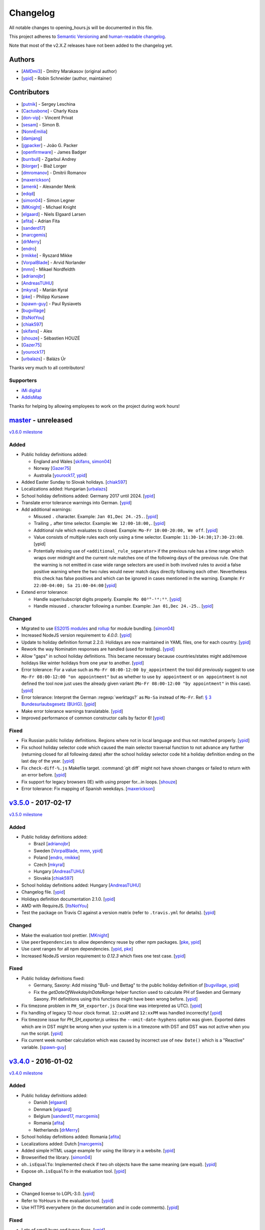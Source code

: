 Changelog
=========

All notable changes to opening_hours.js will be documented in this file.

This project adheres to `Semantic Versioning <http://semver.org/spec/v2.0.0.html>`__
and `human-readable changelog <http://keepachangelog.com/en/0.3.0/>`__.

Note that most of the v2.X.Z releases have not been added to the changelog yet.

Authors
-------

* [AMDmi3_] - Dmitry Marakasov (original author)
* [ypid_] - Robin Schneider (author, maintainer)

.. _AMDmi3: https://github.com/AMDmi3
.. _ypid: https://me.ypid.de/

Contributors
------------

* [putnik_] - Sergey Leschina
* [Cactusbone_] - Charly Koza
* [don-vip_] - Vincent Privat
* [sesam_] - Simon B.
* [NonnEmilia_]
* [damjang_]
* [jgpacker_] - João G. Packer
* [openfirmware_] - James Badger
* [burrbull_] - Zgarbul Andrey
* [blorger_] - Blaž Lorger
* [dmromanov_] - Dmitrii Romanov
* [maxerickson_]
* [amenk_] - Alexander Menk
* [edqd_]
* [simon04_] - Simon Legner
* [MKnight_] - Michael Knight
* [elgaard_] - Niels Elgaard Larsen
* [afita_] - Adrian Fita
* [sanderd17_]
* [marcgemis_]
* [drMerry_]
* [endro_]
* [rmikke_] - Ryszard Mikke
* [VorpalBlade_] - Arvid Norlander
* [mmn_] - Mikael Nordfeldth
* [adrianojbr_]
* [AndreasTUHU_]
* [mkyral_] - Marián Kyral
* [pke_] - Philipp Kursawe
* [spawn-guy_] - Paul Rysiavets
* [bugvillage_]
* [ItsNotYou_]
* [chiak597_]
* [skifans_] - Alex
* [shouze_] - Sébastien HOUZÉ
* [Gazer75_]
* [yourock17_]
* [urbalazs_] - Balázs Úr

Thanks very much to all contributors!

.. _putnik: https://github.com/putnik
.. _Cactusbone: https://github.com/Cactusbone
.. _don-vip: https://github.com/don-vip
.. _sesam: https://github.com/sesam
.. _NonnEmilia: https://github.com/NonnEmilia
.. _damjang: https://github.com/damjang
.. _jgpacker: https://github.com/jgpacker
.. _openfirmware: https://github.com/openfirmware
.. _burrbull: https://github.com/burrbull
.. _blorger: https://github.com/blorger
.. _dmromanov: https://github.com/dmromanov
.. _maxerickson: https://github.com/maxerickson
.. _amenk: https://github.com/amenk
.. _edqd: https://github.com/edqd
.. _simon04: https://github.com/simon04
.. _MKnight: https://github.com/dex2000
.. _elgaard: https://github.com/elgaard
.. _afita: https://github.com/afita
.. _sanderd17: https://github.com/sanderd17
.. _marcgemis: https://github.com/marcgemis
.. _drMerry: https://github.com/drMerry
.. _endro: https://github.com/endro
.. _rmikke: https://github.com/rmikke
.. _VorpalBlade: https://github.com/VorpalBlade
.. _mmn: https://blog.mmn-o.se/
.. _adrianojbr: https://github.com/adrianojbr
.. _AndreasTUHU: https://github.com/AndreasTUHU
.. _mkyral: https://github.com/mkyral
.. _pke: https://github.com/pke
.. _bugvillage: https://github.com/bugvillage
.. _ItsNotYou: https://github.com/ItsNotYou
.. _spawn-guy: https://github.com/spawn-guy
.. _chiak597: https://github.com/chiak597
.. _skifans: https://github.com/skifans
.. _shouze: https://github.com/shouze
.. _Gazer75: https://github.com/Gazer75
.. _yourock17: https://github.com/yourock17
.. _urbalazs: https://github.com/urbalazs

Supporters
~~~~~~~~~~

* `iMi digital`_
* AddisMap_

Thanks for helping by allowing employees to work on the project during work hours!

.. _iMi digital: http://www.imi-digital.de/
.. _AddisMap: https://www.addismap.com/

master_ - unreleased
--------------------

.. _master: https://github.com/opening-hours/opening_hours.js/compare/v3.5.0...master

`v3.6.0 milestone <https://github.com/opening-hours/opening_hours.js/issues?q=milestone%3Av3.6.0+is%3Aclosed>`__

Added
~~~~~

* Public holiday definitions added:

  * England and Wales [skifans_, simon04_]
  * Norway [Gazer75_]
  * Australia [yourock17_, ypid_]

* Added Easter Sunday to Slovak holidays. [chiak597_]
* Localizations added: Hungarian [urbalazs_]

* School holiday definitions added: Germany 2017 until 2024. [ypid_]
* Translate error tolerance warnings into German. [ypid_]
* Add additional warnings:

  * Misused ``.`` character. Example: ``Jan 01,Dec 24.-25.``. [ypid_]
  * Trailing ``,`` after time selector. Example: ``We 12:00-18:00,``. [ypid_]
  * Additional rule which evaluates to closed. Example: ``Mo-Fr 10:00-20:00, We off``. [ypid_]
  * Value consists of multiple rules each only using a time selector. Example: ``11:30-14:30;17:30-23:00``. [ypid]
  * Potentially missing use of ``<additional_rule_separator>`` if the previous
    rule has a time range which wraps over midnight and the current rule
    matches one of the following days of the previous rule.
    One that the warning is not emitted in case wide range selectors are used
    in both involved rules to avoid a false positive warning where the two
    rules would never match days directly following each other.
    Nevertheless this check has false positives and which can be ignored in cases mentioned in the warning.
    Example: ``Fr 22:00-04:00; Sa 21:00-04:00`` [ypid_]

* Extend error tolerance:

  * Handle super/subscript digits properly. Example: ``Mo 00³°-¹⁴:⁰⁹``. [ypid_]
  * Handle misused ``.`` character following a number. Example: ``Jan 01,Dec 24.-25.``. [ypid_]

Changed
~~~~~~~

* Migrated to use `ES2015 modules`_ and rollup_ for module bundling. [simon04_]
* Increased NodeJS version requirement to `4.0.0`. [ypid_]
* Update to holiday definition format 2.2.0. Holidays are now maintained in
  YAML files, one for each country. [ypid_]
* Rework the way Nominatim responses are handled (used for testing). [ypid_]
* Allow "gaps" in school holiday definitions. This became necessary because
  countries/states might add/remove holidays like winter holidays from one year
  to another. [ypid_]

* Error tolerance: For a value such as ``Mo-Fr 08:00-12:00 by_appointment`` the
  tool did previously suggest to use ``Mo-Fr 08:00-12:00 "on appointment"`` but
  as whether to use ``by appointment`` or ``on appointment`` is not defined the
  tool now just uses the already given variant (``Mo-Fr 08:00-12:00 "by
  appointment"`` in this case). [ypid_]

* Error tolerance: Interpret the German :regexp:`werktags?` as ``Mo-Sa`` instead of ``Mo-Fr``.
  Ref: `§ 3 Bundesurlaubsgesetz (BUrlG) <https://www.gesetze-im-internet.de/burlg/__3.html>`_. [ypid_]

* Make error tolerance warnings translatable. [ypid_]

* Improved performance of common constructor calls by factor 6! [ypid_]

.. _ES2015 modules: http://exploringjs.com/es6/ch_modules.html
.. _rollup: http://rollupjs.org/

Fixed
~~~~~

* Fix Russian public holiday definitions. Regions where not in local language and thus not matched properly. [ypid_]
* Fix school holiday selector code which caused the main selector traversal
  function to not advance any further (returning closed for all following dates) after the
  school holiday selector code hit a holiday definition ending on the last
  day of the year. [ypid_]
* Fix ``check-diff-%.js`` Makefile target. :command:`git diff` might not have
  shown changes or failed to return with an error before. [ypid_]
* Fix support for legacy browsers (IE) with using proper for...in loops. [shouze_]
* Error tolerance: Fix mapping of Spanish weekdays. [maxerickson_]


v3.5.0_ - 2017-02-17
--------------------

.. _v3.5.0: https://github.com/opening-hours/opening_hours.js/compare/v3.4.0...v3.5.0

`v3.5.0 milestone <https://github.com/opening-hours/opening_hours.js/issues?q=milestone%3Av3.5.0+is%3Aclosed>`__

Added
~~~~~

* Public holiday definitions added:

  * Brazil [adrianojbr_]
  * Sweden [VorpalBlade_, mmn_, ypid_]
  * Poland [endro_, rmikke_]
  * Czech [mkyral_]
  * Hungary [AndreasTUHU_]
  * Slovakia [chiak597_]

* School holiday definitions added: Hungary [AndreasTUHU_]
* Changelog file. [ypid_]
* Holidays definition documentation 2.1.0. [ypid_]
* AMD with RequireJS. [ItsNotYou_]
* Test the package on Travis CI against a version matrix (refer to
  ``.travis.yml`` for details). [ypid_]

Changed
~~~~~~~

* Make the evaluation tool prettier. [MKnight_]
* Use ``peerDependencies`` to allow dependency reuse by other npm packages. [pke_, ypid_]
* Use caret ranges for all npm dependencies. [ypid_, pke_]
* Increased NodeJS version requirement to `0.12.3` which fixes one test case. [ypid_]

Fixed
~~~~~

* Public holiday definitions fixed:

  * Germany, Saxony: Add missing "Buß- und Bettag" to the public holiday definition of  [bugvillage_, ypid_]
  * Fix the `getDateOfWeekdayInDateRange` helper function used to calculate PH of
    Sweden and Germany Saxony. PH definitions using this functions might have
    been wrong before. [ypid_]

* Fix timezone problem in ``PH_SH_exporter.js`` (local time was interpreted as UTC). [ypid_]
* Fix handling of legacy 12-hour clock format. ``12:xxAM`` and ``12:xxPM`` was handled incorrectly! [ypid_]
* Fix timezone issue for `PH_SH_exporter.js` unless the ``--omit-date-hyphens`` option was given.
  Exported dates which are in DST might be wrong when your system is in a
  timezone with DST and DST was not active when you run the script. [ypid_]
* Fix current week number calculation which was caused by incorrect use of
  ``new Date()`` which is a "Reactive" variable. [spawn-guy_]


v3.4.0_ - 2016-01-02
--------------------

.. _v3.4.0: https://github.com/opening-hours/opening_hours.js/compare/v3.3.0...v3.4.0

`v3.4.0 milestone <https://github.com/opening-hours/opening_hours.js/issues?q=milestone%3Av3.4.0+is%3Aclosed>`__

Added
~~~~~

* Public holiday definitions added:

  * Danish [elgaard_]
  * Denmark [elgaard_]
  * Belgium [sanderd17_, marcgemis_]
  * Romania [afita_]
  * Netherlands [drMerry_]

* School holiday definitions added: Romania [afita_]
* Localizations added: Dutch [marcgemis_]
* Added simple HTML usage example for using the library in a website. [ypid_]
* Browserified the library. [simon04_]
* ``oh.isEqualTo``: Implemented check if two oh objects have the same meaning (are equal). [ypid_]
* Expose ``oh.isEqualTo`` in the evaluation tool. [ypid_]

Changed
~~~~~~~

* Changed license to LGPL-3.0. [ypid_]
* Refer to YoHours in the evaluation tool. [ypid_]

* Use HTTPS everywhere (in the documentation and in code comments). [ypid_]

Fixed
~~~~~

* Lots of small bugs and typos fixes. [ypid_]
* No global locale change. [ypid_]


v3.3.0_ - 2015-08-02
--------------------

.. _v3.3.0: https://github.com/opening-hours/opening_hours.js/compare/v3.2.0...v3.3.0

`v3.3.0 milestone <https://github.com/opening-hours/opening_hours.js/issues?q=milestone%3Av3.3.0+is%3Aclosed>`_

Added
~~~~~

* Public holiday definitions added: Czech Republic [edqd_]
* Support for localized error and warning messages. [amenk_ funded by `iMi digital`_ and AddisMap_]
* Support to localize oh.prettifyValue opening_hours value. [amenk_ funded by `iMi digital`_ and AddisMap_]
* Wrote SH_batch_exporter.sh and added support to write (SH) definitions for all states in Germany. [ypid_]
* Added more tests to the test framework. [ypid_]

Changed
~~~~~~~

* Updated translation modules to latest versions.

Fixed
~~~~~

* Fixed false positive warning for missing PH for value 'PH'.
* Fixed evaluation of SH after year wrap (of by one).


v3.2.0_ - 2015-05-16
--------------------

.. _v3.2.0: https://github.com/opening-hours/opening_hours.js/compare/v3.1.1...v3.2

`v3.2.0 milestone <https://github.com/opening-hours/opening_hours.js/issues?q=milestone%3Av3.2+is%3Aclosed>`_

Added
~~~~~

* Show warning for missing PH. Required API extension (fully backwards compatible, upgrade recommended).
* Show warning for year in past, not year range.
* Added more error checking and tests for: Wrong constructor call, e.g bad parameters.
* Added more tests to the test framework.

Changed
~~~~~~~

* Improved input/error tolerance.
* Refactored source code.
* Updated examples in evaluation tool.

* Statistics: Optimized Overpass import.
* Statistics: Fixed wrong stats for 'not prettified'.
* Statistics: real_test.js: Implemented punchcard weekly report generation.
  See `blog post <https://www.openstreetmap.org/user/ypid/diary/34881>`_.
* Statistics: Wrote ``gen_weekly_task_report``.


v3.1.1_ - 2015-04-12
--------------------

.. _v3.1.1: https://github.com/opening-hours/opening_hours.js/compare/v3.1.0...v3.1.1

`v3.1.1 milestone <https://github.com/opening-hours/opening_hours.js/issues?q=milestone%3Av3.1.1+is%3Aclosed>`_

Added
~~~~~

* Public holiday definitions added: Italian [damjang_, ypid_]
* Added support to use data from the Overpass API to generate statistics.

Changed
~~~~~~~

* Give better error message for wrong usage of ``<additional_rule_separator>``.
* Always use strict ``===`` comparison in JavaScript.


v3.1.0_ - 2015-02-15
--------------------

.. _v3.1.0: https://github.com/opening-hours/opening_hours.js/compare/v3.0.2...v3.1.0

`v3.1.0 milestone <https://github.com/opening-hours/opening_hours.js/issues?q=milestone%3Av3.1.0+is%3Aclosed>`_

Added
~~~~~

* Public holiday definitions added:

  * USA and python script for testing the holiday JSON (ref: `us_holidays <https://github.com/maxerickson/us_holidays>`_) [maxerickson_]

Fixed
~~~~~

* Public holiday definitions fixed: France


v3.0.2_ - 2015-01-24
--------------------

.. _v3.0.2: https://github.com/opening-hours/opening_hours.js/compare/v3.0.1...v3.0.2

Added
~~~~~

* Added ``make release`` target.

Changed
~~~~~~~

* package.json: Narrowed down version of dependencies.
* Enhanced Makefile.
* Updated README.md


v3.0.1_ - 2015-01-24
--------------------

.. _v3.0.1: https://github.com/opening-hours/opening_hours.js/compare/v3.0.0...v3.0.1

`v3.0.1 milestone <https://github.com/opening-hours/opening_hours.js/issues?q=milestone%3Av3.0.1+is%3Aclosed>`_

Added
~~~~~

* Public holiday definitions added: Russian [dmromanov_]
* Improved error tolerance for values ``bis open end`` and ``Sonn- und Feiertags``.
* real_test.js: Added the following OSM tags to the evaluation:

  * Key:happy_hours
  * Key:delivery_hours
  * Key:opening_hours:delivery

* Evaluation tool: Added ``noscript`` tag to give a hint to the user to enable JavaScript.

Fixed
~~~~~

* Fixed up README.md.
* Fixed error when parsing input value ``SH off; Mo-Sa 18:00+``.
* Require 2.7.x of the moment library because of API change in recent versions.


v3.0.0_ - 2014-09-08
--------------------

.. _v3.0.0: https://github.com/opening-hours/opening_hours.js/compare/v2.1.9...v3.0.0

`v3.0.0 milestone <https://github.com/opening-hours/opening_hours.js/issues?q=milestone%3Av3.0.0+is%3Aclosed>`_

Added
~~~~~

* Release notes.
* ``oh.prettifyValue``: Implemented selector reordering.
* ``oh.prettifyValue``: Changed API for optional parameters. API is backwards compatible in case you are not using any of the optional parameters.
* Evaluation tool: Highlight selectors and other tokens and give more information.
* real_test.js: Write verbose log file for all values and states.
* real_test.js: Added tag filter command line parameter and csv stats output.
* Created favicon.
* Bundle (and test) minified version as ``opening_hours.min.js``.
* More unit tests:

  * Rule has no time selector.
  * Changed default state not first rule like ``Mo 12:00-14:00; closed``.
  * Valid use of ``<separator_for_readability>``.
  * And more.

Changed
~~~~~~~

* ``oh.getMatchingRule``: Changed API. Not backwards compatible.
* Week selector rework. Using ISO 8601 week dates.
* Made second rule of '07:00+,12:00-16:00; 16:00-24:00 closed "needed because of open end"' obsolete.
* Improved error tolerance.
* real_test.js: Enhanced implementation.

Fixed
~~~~~

* Fixed evaluation for some (not to often used) values.
* Optimized source code with JSHint. Some internal variables where defined in global scope.
* Removed duplicate warnings for ``test.addShouldWarn`` in test framework.


v2.1.9_ - 2014-08-17
--------------------

.. _v2.1.9: https://github.com/opening-hours/opening_hours.js/compare/v2.1.8...v2.1.9

Added
~~~~~

* Many more unit tests.
* Internal tokens array documentation.
* Using moment.js for date localization.

Changed
~~~~~~~

* Many improve error tolerance: comments, am/pm time format, …
* Updated examples in the evaluation tool.
* Internal refactoring and enhancements.

Fixed
~~~~~

* Fixed problems reported by ``real_test``
* Fixed bug in test framework.


v2.1.8_ - 2014-04-26
--------------------

.. _v2.1.8: https://github.com/opening-hours/opening_hours.js/compare/v2.1.7...v2.1.8

Added
~~~~~

* Public holiday definitions added: Canadian [openfirmware_], Ukraine [burrbull_], Slovenian [blorger_]
* Localizations added: Ukrainian [burrbull_]

Fixed
~~~~~

* Localizations fixed: Russian [openfirmware_]


v2.1.0_ - 2014-03-03
--------------------

.. _v2.1.0: https://github.com/opening-hours/opening_hours.js/compare/v2.0.0...v2.1.0

Added
~~~~~

* Public holiday definitions added: French [don-vip_]
* Localizations added: French [don-vip_], Ukrainian [jgpacker_], Italian [NonnEmilia_]

Fixed
~~~~~

* Docs: Improved understandability of overlapping rules in README.md. [sesam_]


v2.0.0_ - 2013-10-27
--------------------

.. _v2.0.0: https://github.com/opening-hours/opening_hours.js/compare/v1.0.0...v2.0.0

Added
~~~~~

* ``package.json`` file. [Cactusbone_]


v1.0.0 - 2013-01-12
-------------------

Added
~~~~~

* Initial coding and design. [AMDmi3_]

Changed
~~~~~~~

* demo page (now called evaluation tool) improvements. [putnik_]
